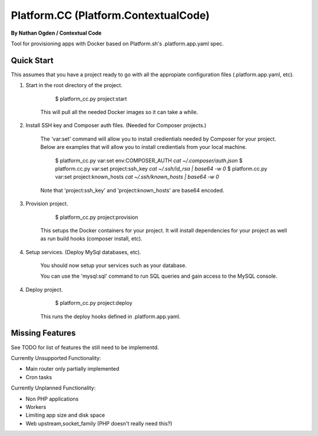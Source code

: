 Platform.CC (Platform.ContextualCode)
=====================================
**By Nathan Ogden / Contextual Code**


Tool for provisioning apps with Docker based on Platform.sh's .platform.app.yaml spec.


Quick Start
-----------

This assumes that you have a project ready to go with all the appropiate configuration files (.platform.app.yaml, etc).

1) Start in the root directory of the project.

        $ platform_cc.py project:start

    This will pull all the needed Docker images so it can take a while.

2) Install SSH key and Composer auth files. (Needed for Composer projects.)

    The 'var:set' command will allow you to install credientials needed by Composer for your project. Below
    are examples that will allow you to install credientials from your local machine.

        $ platform_cc.py var:set env:COMPOSER_AUTH `cat ~/.composer/auth.json`
        $ platform.cc.py var:set project:ssh_key `cat ~/.ssh/id_rsa | base64 -w 0`
        $ platform.cc.py var:set project:known_hosts `cat ~/.ssh/known_hosts | base64 -w 0`

    Note that 'project:ssh_key' and 'project:known_hosts' are base64 encoded.

3) Provision project.
    
        $ platform_cc.py project:provision

    This setups the Docker containers for your project. It will install dependencies for your project as well as run build hooks (composer install, etc).

4) Setup services. (Deploy MySql databases, etc).

    You should now setup your services such as your database.

    You can use the 'mysql:sql' command to run SQL queries and gain access to the MySQL console.

4) Deploy project.

        $ platform_cc.py project:deploy   

    This runs the deploy hooks defined in .platform.app.yaml.


Missing Features
----------------

See TODO for list of features the still need to be implementd.

Currently Unsupported Functionality:

- Main router only partially implemented
- Cron tasks

Currently Unplanned Functionality:

- Non PHP applications
- Workers
- Limiting app size and disk space
- Web upstream,socket_family (PHP doesn't really need this?)

